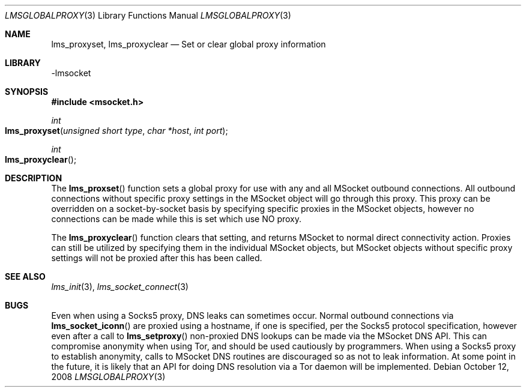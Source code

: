 .Dd October 12, 2008
.Dt LMSGLOBALPROXY 3
.Os
.Sh NAME
.Nm lms_proxyset, lms_proxyclear
.Nd Set or clear global proxy information
.Sh LIBRARY
-lmsocket
.Sh SYNOPSIS
.In msocket.h
.Ft int
.Fo lms_proxyset
.Fa "unsigned short type"
.Fa "char *host"
.Fa "int port"
.Fc
.Ft int
.Fo lms_proxyclear
.Fc
.Sh DESCRIPTION
The
.Fn lms_proxset
function sets a global proxy for use with any and all MSocket outbound connections.  All outbound connections without specific proxy settings in the MSocket object will go through this proxy.  
This proxy can be overridden on a socket-by-socket basis by specifying specific proxies in the MSocket objects, however no connections can be made while this is set which use NO proxy.  
.Pp
The 
.Fn lms_proxyclear
function clears that setting, and returns MSocket to normal direct connectivity action.  Proxies can still be utilized by specifying them in the individual MSocket objects, but MSocket objects
without specific proxy settings will not be proxied after this has been called.  
.Sh SEE ALSO
.Xr lms_init 3 ,
.Xr lms_socket_connect 3
.Sh BUGS
Even when using a Socks5 proxy, DNS leaks can sometimes occur.  Normal outbound connections via 
.Fn lms_socket_iconn 
are proxied using a hostname, if one is specified, per the Socks5 protocol specification, however even after a call to 
.Fn lms_setproxy 
non-proxied DNS lookups can be made via the MSocket DNS API.  This can compromise anonymity when using Tor, and should be used cautiously by programmers.  
When using a Socks5 proxy to establish anonymity, calls to MSocket DNS routines are discouraged so as not to leak information.  At some point in the future, 
it is likely that an API for doing DNS resolution via a Tor daemon will be implemented.  
